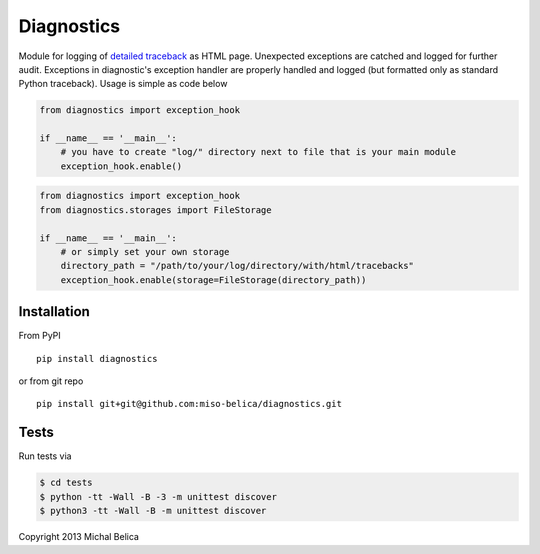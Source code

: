 ===========
Diagnostics
===========
Module for logging of `detailed traceback
<http://miso-belica.github.com/diagnostics/log-example.html>`_ as HTML page.
Unexpected exceptions are catched and logged for further audit. Exceptions
in diagnostic's exception handler are properly handled and logged
(but formatted only as standard Python traceback). Usage is simple as code below

.. code-block:: python

    from diagnostics import exception_hook

    if __name__ == '__main__':
        # you have to create "log/" directory next to file that is your main module
        exception_hook.enable()

.. code-block:: python

    from diagnostics import exception_hook
    from diagnostics.storages import FileStorage

    if __name__ == '__main__':
        # or simply set your own storage
        directory_path = "/path/to/your/log/directory/with/html/tracebacks"
        exception_hook.enable(storage=FileStorage(directory_path))

Installation
------------
From PyPI
::

    pip install diagnostics

or from git repo
::

    pip install git+git@github.com:miso-belica/diagnostics.git

Tests
-----
Run tests via

.. code-block:: bash

    $ cd tests
    $ python -tt -Wall -B -3 -m unittest discover
    $ python3 -tt -Wall -B -m unittest discover

Copyright 2013 Michal Belica
